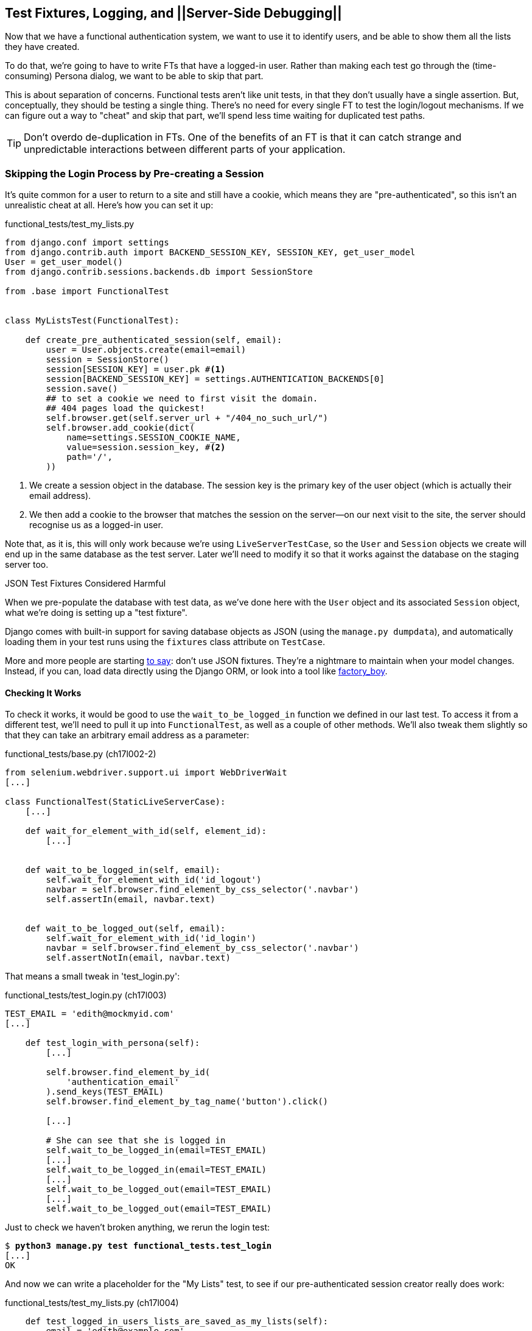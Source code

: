 [[testfixtures-and-logging]]
Test Fixtures, Logging, and ||Server-Side Debugging||
-----------------------------------------------------



Now that we have a functional authentication system, we want to use it to
identify users, and be able to show them all the lists they have created.

To do that, we're going to have to write FTs that have a logged-in user. Rather
than making each test go through the (time-consuming) Persona dialog, we want
to be able to skip that part.

((("functional tests/testing (FT)", "vs. unit tests", sortas="unittests")))((("unit tests", "vs. functional tests", sortas="functionaltests")))This is about separation of concerns.  Functional tests aren't like unit tests,
in that they don't usually have a single assertion. But, conceptually, they
should be testing a single thing.  There's no need for every single FT to test
the login/logout mechanisms. If we can figure out a way to "cheat" and skip
that part, we'll spend less time waiting for duplicated test paths.

TIP: Don't overdo de-duplication in FTs.  One of the benefits of an FT is that
it can catch strange and unpredictable interactions between different parts of
your application.


Skipping the Login Process by Pre-creating a Session
~~~~~~~~~~~~~~~~~~~~~~~~~~~~~~~~~~~~~~~~~~~~~~~~~~~~

((("authentication", "pre-authentication", id="ix_preauthent", range="startofrange")))((("staging server", "pre-creating a session", id="ix_stagingprecreate", range="startofrange")))It's quite common for a user to return to a site and still have a cookie, which
means they are "pre-authenticated", so this isn't an unrealistic cheat at all.
Here's how you can set it up:

[role="sourcecode"]
.functional_tests/test_my_lists.py
[source,python]
----
from django.conf import settings
from django.contrib.auth import BACKEND_SESSION_KEY, SESSION_KEY, get_user_model
User = get_user_model()
from django.contrib.sessions.backends.db import SessionStore

from .base import FunctionalTest


class MyListsTest(FunctionalTest):

    def create_pre_authenticated_session(self, email):
        user = User.objects.create(email=email)
        session = SessionStore()
        session[SESSION_KEY] = user.pk #<1>
        session[BACKEND_SESSION_KEY] = settings.AUTHENTICATION_BACKENDS[0]
        session.save()
        ## to set a cookie we need to first visit the domain.
        ## 404 pages load the quickest!
        self.browser.get(self.server_url + "/404_no_such_url/")
        self.browser.add_cookie(dict(
            name=settings.SESSION_COOKIE_NAME,
            value=session.session_key, #<2>
            path='/',
        ))
----

<1> We create a session object in the database.  The session key is the
    primary key of the user object (which is actually their email address).

<2> We then add a cookie to the browser that matches the session on the
    server--on our next visit to the site, the server should recognise
    us as a logged-in user.

((("cookies")))((("session key")))Note that, as it is, this will only work because we're using
`LiveServerTestCase`, so the `User` and `Session` objects we create will end up in
the same database as the test server.  Later we'll need to modify it so that it
works against the database on the staging server too.
((("test fixtures")))((("Django", "test fixtures")))((("JSON fixtures")))

.JSON Test Fixtures Considered Harmful
*******************************************************************************
When we pre-populate the database with test data, as we've done here with the
`User` object and its associated `Session` object, what we're doing is setting up
a "test fixture".

Django comes with built-in support for saving database objects as JSON (using
the `manage.py dumpdata`), and automatically loading them in your test runs 
using the `fixtures` class attribute on `TestCase`.

More and more people are starting 
http://blog.muhuk.com/2012/04/09/carl-meyers-testing-talk-at-pycon-2012.html[to
say]: don't use JSON fixtures.  They're a nightmare to maintain when your model
changes.  Instead, if you can, load data directly using the Django ORM, or look
into a tool like https://factoryboy.readthedocs.org/[factory_boy].
*******************************************************************************


Checking It Works
^^^^^^^^^^^^^^^^^

To check it works, it would be good to use the `wait_to_be_logged_in` function
we defined in our last test.  To access it from a different test, we'll need
to pull it up into `FunctionalTest`, as well as a couple of other methods.
We'll also tweak them slightly so that they can take an arbitrary email address
as a parameter:

[role="sourcecode dofirst=ch17l002-1"]
.functional_tests/base.py (ch17l002-2)
[source,python]
----
from selenium.webdriver.support.ui import WebDriverWait
[...]

class FunctionalTest(StaticLiveServerCase):
    [...]

    def wait_for_element_with_id(self, element_id):
        [...]


    def wait_to_be_logged_in(self, email):
        self.wait_for_element_with_id('id_logout')
        navbar = self.browser.find_element_by_css_selector('.navbar')
        self.assertIn(email, navbar.text)


    def wait_to_be_logged_out(self, email):
        self.wait_for_element_with_id('id_login')
        navbar = self.browser.find_element_by_css_selector('.navbar')
        self.assertNotIn(email, navbar.text)
----

That means a small tweak in 'test_login.py':


[role="sourcecode"]
.functional_tests/test_login.py (ch17l003)
[source,python]
----
TEST_EMAIL = 'edith@mockmyid.com'
[...]

    def test_login_with_persona(self):
        [...]

        self.browser.find_element_by_id(
            'authentication_email'
        ).send_keys(TEST_EMAIL)
        self.browser.find_element_by_tag_name('button').click()

        [...]

        # She can see that she is logged in
        self.wait_to_be_logged_in(email=TEST_EMAIL)
        [...]
        self.wait_to_be_logged_in(email=TEST_EMAIL)
        [...]
        self.wait_to_be_logged_out(email=TEST_EMAIL)
        [...]
        self.wait_to_be_logged_out(email=TEST_EMAIL)
----

Just to check we haven't broken anything, we rerun the login test:


[subs="specialcharacters,macros"]
----
$ pass:quotes[*python3 manage.py test functional_tests.test_login*]
[...]
OK
----

And now we can write a placeholder for the "My Lists" test, to see if
our pre-authenticated session creator really does work:

[role="sourcecode"]
.functional_tests/test_my_lists.py (ch17l004)
[source,python]
----
    def test_logged_in_users_lists_are_saved_as_my_lists(self):
        email = 'edith@example.com'

        self.browser.get(self.server_url)
        self.wait_to_be_logged_out(email)

        # Edith is a logged-in user
        self.create_pre_authenticated_session(email)

        self.browser.get(self.server_url)
        self.wait_to_be_logged_in(email)
----

That gets us:

[subs="specialcharacters,macros"]
----
$ pass:quotes[*python3 manage.py test functional_tests.test_my_lists*]
[...]
OK
----

That's a good place for a commit:

[subs="specialcharacters,quotes"]
----
$ *git add functional_tests*
$ *git commit -m"placeholder test_my_lists and move login checkers into base"*
----
(((range="endofrange", startref="ix_preauthent")))(((range="endofrange", startref="ix_stagingprecreate")))


The Proof Is in the Pudding: Using Staging to Catch Final Bugs
~~~~~~~~~~~~~~~~~~~~~~~~~~~~~~~~~~~~~~~~~~~~~~~~~~~~~~~~~~~~~~

((("debugging", "staging for", id="ix_debugstaging", range="startofrange")))((("staging server", "debugging in", id="ix_stagingdebug", range="startofrange")))That's all very well for running the FTs locally, but how would it work against
the staging server?  Let's try and deploy our site.  Along the way we'll catch
an unexpected bug, and then we'll have to figure out a way of managing the
database on the test server.

//IDEA: unskip all these
[role="skipme"]
[subs="specialcharacters,quotes"]
----
$ *cd deploy_tools*
$ *fab deploy --host=superlists-staging.ottg.eu*
[...]
----

And restart Gunicorn...

[role="skipme"]
[subs="specialcharacters,quotes"]
----
elspeth@server: *sudo restart gunicorn-superlists-staging.ottg.eu*
----

Staging Finds an Unexpected Bug (That's What It's For!)
^^^^^^^^^^^^^^^^^^^^^^^^^^^^^^^^^^^^^^^^^^^^^^^^^^^^^^^

Here's what happens when we run the functional tests:

[role="skipme"]
[subs="specialcharacters,macros"]
----
$ pass:quotes[*python3 manage.py test functional_tests \
--liveserver=superlists-staging.ottg.eu*]

======================================================================
ERROR: test_login_with_persona (functional_tests.test_login.LoginTest)
 ---------------------------------------------------------------------
Traceback (most recent call last):
  File "/worskpace/functional_tests/test_login.py", line 50, in
test_login_with_persona
[...]
    self.wait_for_element_with_id('id_logout')
[...]
selenium.common.exceptions.TimeoutException: Message: 'Could not find element
with id id_logout. Page text was Superlists\nSign in\nStart a new To-Do list' 

======================================================================
ERROR: test_logged_in_users_lists_are_saved_as_my_lists
(functional_tests.test_my_lists.MyListsTest)
 ---------------------------------------------------------------------
Traceback (most recent call last):
  File "/worskpace/functional_tests/test_my_lists.py", line 34, in
test_logged_in_users_lists_are_saved_as_my_lists
    self.wait_to_be_logged_in(email)
[...]
selenium.common.exceptions.TimeoutException: Message: 'Could not find element
with id id_logout. Page text was Superlists\nSign in\nStart a new To-Do list' 
----

We can't log in--either with the real Persona or with our pre-authenticated
session.  There's some kind of bug.

I had considered just going back and fixing this in the previous chapter,
and pretending it never happened, but I think leaving it illustrates the point
of running tests against a staging environment.  It would have been pretty 
embarrassing if we'd deployed this bug straight to our live site.

Aside from that, we'll get to practice a bit of server-side debugging.


Setting Up Logging
^^^^^^^^^^^^^^^^^^


((("Gunicorn")))((("logging")))In order to track this bug down, we have to set up Gunicorn to do some
logging.  Adjust the Gunicorn config on the server, using `vi` or `nano`:

[role="sourcecode skipme"]
.server: /etc/init/gunicorn-superlists-staging.ottg.eu.conf
[source,bash]
----
[...]
exec ../virtualenv/bin/gunicorn \
    --bind unix:/tmp/superlists-staging.ottg.eu.socket \
    --access-logfile ../access.log \
    --error-logfile ../error.log \
    superlists.wsgi:application
----

That will put an access log and error log into the '~/sites/$SITENAME' folder.
Then we add some debug calls in our `authenticate` function (again, we can do
this directly on the server):

[role="sourcecode skipme"]
.accounts/authentication.py
[source,python]
----
    def authenticate(self, assertion):
        logging.warning('entering authenticate function')
        response = requests.post(
            PERSONA_VERIFY_URL,
            data={'assertion': assertion, 'audience': settings.DOMAIN}
        )
        logging.warning('got response from persona')
        logging.warning(response.content.decode())
        [...]
----

TIP: Using the "root" logger like this (`logging.warning`) isn't generally
a good idea.  We'll set up a more robust logging configuration at the end of
the chapter.

You should also make sure your 'settings.py' still contains the `LOGGING`
settings which will actually send stuff to the console:

[role="sourcecode currentcontents"]
.superlists/settings.py
[source,python]
----
LOGGING = {
    'version': 1,
    'disable_existing_loggers': False,
    'handlers': {
        'console': {
            'level': 'DEBUG',
            'class': 'logging.StreamHandler',
        },
    },
    'loggers': {
        'django': {
            'handlers': ['console'],
        },
    },
    'root': {'level': 'INFO'},
}
----

We restart Gunicorn again, and then either rerun the FT, or just try
to log in manually.  While that happens, we can watch the logs on
the server with a:

[role="skipme"]
[subs="specialcharacters,quotes"]
----
elspeth@server: $ *tail -f error.log*  # assumes we are in ~/sites/$SITENAME folder
[...]
WARNING:root:{"status":"failure","reason":"audience mismatch: domain mismatch"}
----

((("Persona", id="ix_personabug", range="startofrange")))You may even find the page gets stuck in a "redirect loop", as Persona tries to 
resubmit the assertion again and again.

It turns out it's because I overlooked an important part of the
Persona system, which is that authentications are only valid for particular
domains.  We've left the domain hardcoded as "localhost" in
'accounts/authentication.py':

[role="sourcecode currentcontents"]
.accounts/authentication.py
[source,python]
----
PERSONA_VERIFY_URL = 'https://verifier.login.persona.org/verify'
DOMAIN = 'localhost'
User = get_user_model()
----

We can try and hack in a fix on the server:

[role="sourcecode skipme"]
.accounts/authentication.py
[source,python]
----
DOMAIN = 'superlists-staging.ottg.eu'
----

And check whether it works by doing a manual login. It does.


Fixing the Persona Bug
^^^^^^^^^^^^^^^^^^^^^^

Here's how we go about baking in a fix, switching back to coding on our local
PC. We start by moving the definition for the `DOMAIN` variable into
'settings.py', where we can later use the deploy script to override it:

[role="sourcecode"]
.superlists/settings.py (ch17l011)
[source,python]
----
# This setting is changed by the deploy script
DOMAIN = "localhost"

ALLOWED_HOSTS = [DOMAIN]
----

We feed that change back through the tests:

[role="sourcecode"]
.accounts/tests/test_authentication.py
[source,diff]
----
@@ -1,12 +1,14 @@
 from unittest.mock import patch
+from django.conf import settings
 from django.contrib.auth import get_user_model
 from django.test import TestCase
 User = get_user_model()
 
 from accounts.authentication import (
-    PERSONA_VERIFY_URL, DOMAIN, PersonaAuthenticationBackend
+    PERSONA_VERIFY_URL, PersonaAuthenticationBackend
 )
 
+
 @patch('accounts.authentication.requests.post')
 class AuthenticateTest(TestCase):
 
@@ -21,7 +23,7 @@ class AuthenticateTest(TestCase):
         self.backend.authenticate('an assertion')
         mock_post.assert_called_once_with(
             PERSONA_VERIFY_URL,
-            data={'assertion': 'an assertion', 'audience': DOMAIN}
+            data={'assertion': 'an assertion', 'audience': settings.DOMAIN}
         )
----

And then we change the implementation:

[role="sourcecode"]
.accounts/authentication.py
[source,diff]
----
@@ -1,8 +1,8 @@
 import requests
+from django.conf import settings
 from django.contrib.auth import get_user_model
 User = get_user_model()
 
 PERSONA_VERIFY_URL = 'https://verifier.login.persona.org/verify'
-DOMAIN = 'localhost'
 
 
@@ -11,7 +11,7 @@ class PersonaAuthenticationBackend(object):
     def authenticate(self, assertion):
         response = requests.post(
             PERSONA_VERIFY_URL,
-            data={'assertion': assertion, 'audience': DOMAIN}
+            data={'assertion': assertion, 'audience': settings.DOMAIN}
         )
        if response.ok and response.json()['status'] == 'okay':
            email = response.json()['email']
----

Rerunning the tests just to be sure:

[subs="specialcharacters,macros"]
----
$ pass:quotes[*python3 manage.py test accounts*]
[...]
Ran 14 tests in 0.053s
OK
----

Next we update our fabfile to make it adjust the domain in 'settings.py', 
removing the cumbersome two-line `sed` on `ALLOWED_HOSTS`:
(((range="endofrange", startref="ix_personabug")))

[role="sourcecode"]
.deploy_tools/fabfile.py
[source,python]
----
def _update_settings(source_folder, site_name):
    settings_path = source_folder + '/superlists/settings.py'
    sed(settings_path, "DEBUG = True", "DEBUG = False")
    sed(settings_path, 'DOMAIN = "localhost"', 'DOMAIN = "%s"' % (site_name,))
    secret_key_file = source_folder + '/superlists/secret_key.py'
    if not exists(secret_key_file):
        [...]
----

We redeploy, and spot the `sed` in the output:

[role="skipme"]
[subs="specialcharacters,quotes"]
----
$ *fab deploy --host=superlists-staging.ottg.eu*
[...]
[superlists-staging.ottg.eu] run: sed -i.bak -r -e 's/DOMAIN =
"localhost"/DOMAIN = "superlists-staging.ottg.eu"/g' "$(echo
/home/harry/sites/superlists-staging.ottg.eu/source/superlists/settings.py)"
[...]
----
(((range="endofrange", startref="ix_debugstaging")))(((range="endofrange", startref="ix_stagingdebug")))

Managing the Test Database on Staging
~~~~~~~~~~~~~~~~~~~~~~~~~~~~~~~~~~~~~

((("staging server", "test database on", id="ix_stagingtestdb", range="startofrange")))Now we can rerun our FTs, and get to the next failure: our attempt to create
pre-authenticated sessions doesn't work, so the "My Lists" test fails:

[role="skipme"]
[subs="specialcharacters,macros"]
----
$ pass:quotes[*python3 manage.py test functional_tests \
--liveserver=superlists-staging.ottg.eu*]

ERROR: test_logged_in_users_lists_are_saved_as_my_lists
(functional_tests.test_my_lists.MyListsTest)
[...]
selenium.common.exceptions.TimeoutException: Message: 'Could not find element
with id id_logout. Page text was Superlists\nSign in\nStart a new To-Do list' 

Ran 7 tests in 72.742s

FAILED (errors=1)
----


It's because our test utility function `create_pre_authenticated_session` only
acts on the local database. Let's find out how our tests can manage the
database on the server.



A Django Management Command to Create Sessions
^^^^^^^^^^^^^^^^^^^^^^^^^^^^^^^^^^^^^^^^^^^^^^

((("staging server", "creating sessions")))((("Django", "management commands", id="ix_Djangomancommond", range="startofrange")))To do things on the server, we'll need to build a self-contained script that
can be run from the command line on the server, most probably via Fabric.

When trying to build standalone scripts that work with the Django environment,
can talk to the database and so on, there are some fiddly issues you need to
get right, like setting the `DJANGO_SETTINGS_MODULE` environment variable
correctly, and getting the `sys.path` right.  Instead of messing about with all
that, Django lets you create your own "management commands" (commands you can
run with `python manage.py`), which will do all that path mangling for you.
They live in a folder called 'management/commands' inside your apps:

[subs="specialcharacters,quotes"]
----
$ *mkdir -p functional_tests/management/commands*
$ *touch functional_tests/management/__init__.py*
$ *touch functional_tests/management/commands/__init__.py*
----

The boilerplate in a management command is a class that inherits from 
`django.core.management.BaseCommand`, and that defines a method called
`handle`:

[role="sourcecode"]
.functional_tests/management/commands/create_session.py
[source,python]
----
from django.conf import settings
from django.contrib.auth import BACKEND_SESSION_KEY, SESSION_KEY, get_user_model
User = get_user_model()
from django.contrib.sessions.backends.db import SessionStore
from django.core.management.base import BaseCommand


class Command(BaseCommand):

    def handle(self, email, *_, **__):
        session_key = create_pre_authenticated_session(email)
        self.stdout.write(session_key)


def create_pre_authenticated_session(email):
    user = User.objects.create(email=email)
    session = SessionStore()
    session[SESSION_KEY] = user.pk
    session[BACKEND_SESSION_KEY] = settings.AUTHENTICATION_BACKENDS[0]
    session.save()
    return session.session_key
----
//15

We've taken the code for `create_pre_authenticated_session` code from
'test_my_lists.py'.  `handle` will pick up an email address as the first
command-line argument, and then return the session key that we'll want to add
to our browser cookies, and the management command prints it out at the
command line. Try it out:

//IDEA: test commands that have return code
[role="skipme"]
[subs="specialcharacters,macros"]
----
$ pass:quotes[*python3 manage.py create_session a@b.com*]
Unknown command: 'create_session'
----

One more step: we need to add `functional_tests` to our 'settings.py'
for it to recognise it as a real app that might have management commands as
well as tests:

[role="sourcecode"]
.superlists/settings.py
[source,python]
----
+++ b/superlists/settings.py
@@ -42,6 +42,7 @@ INSTALLED_APPS = (
     'lists',
     'south',
     'accounts',
+    'functional_tests',
 )
----

Now it works:


[subs="specialcharacters,macros"]
----
$ pass:quotes[*python3 manage.py create_session a@b.com*]
qnslckvp2aga7tm6xuivyb0ob1akzzwl
----

Getting the FT to Run the Management Command on the Server
^^^^^^^^^^^^^^^^^^^^^^^^^^^^^^^^^^^^^^^^^^^^^^^^^^^^^^^^^^

Next we need to adjust `test_my_lists` so that it runs the local function
when we're on the local server, and make it run the management command
on the staging server if we're on that:

[role="sourcecode"]
.functional_tests/test_my_lists.py (ch17l016)
[source,python]
----
from django.conf import settings
from .base import FunctionalTest
from .server_tools import create_session_on_server
from .management.commands.create_session import create_pre_authenticated_session

class MyListsTest(FunctionalTest):

    def create_pre_authenticated_session(self, email):
        if self.against_staging:
            session_key = create_session_on_server(self.server_host, email)
        else:
            session_key = create_pre_authenticated_session(email)
        ## to set a cookie we need to first visit the domain.
        ## 404 pages load the quickest!
        self.browser.get(self.server_url + "/404_no_such_url/")
        self.browser.add_cookie(dict(
            name=settings.SESSION_COOKIE_NAME,
            value=session_key,
            path='/',
        ))

    [...]
----


Let's see how we know whether or not we're working against the 
staging server. `self.against_staging` gets populated in 'base.py':


[role="sourcecode"]
.functional_tests/base.py (ch17l017)
[source,python]
----
from .server_tools import reset_database  #<2>

class FunctionalTest(StaticLiveServerCase):

    @classmethod
    def setUpClass(cls):
        for arg in sys.argv:
            if 'liveserver' in arg:
                cls.server_host = arg.split('=')[1] #<1>
                cls.server_url = 'http://' + cls.server_host
                cls.against_staging = True #<1>
                return
        super().setUpClass()
        cls.against_staging = False
        cls.server_url = cls.live_server_url

    @classmethod
    def tearDownClass(cls):
        if not cls.against_staging:
            super().tearDownClass()

    def setUp(self):
        if self.against_staging:
            reset_database(self.server_host) #<2>
        self.browser = webdriver.Firefox()
        self.browser.implicitly_wait(3)
----

<1> Instead of just storing `cls.server_url`, we also store the `server_host` 
    and `against_staging` attributes if we detect the `liveserver` command-line
    argument.

<2> We also need a way of resetting the server database in between each test. 
    I'll explain the logic of the session-creation code, which should also 
    explain how this works.
(((range="endofrange", startref="ix_Djangomancommond")))

An Additional Hop via subprocess
^^^^^^^^^^^^^^^^^^^^^^^^^^^^^^^^

Because our tests are Python 3, we can't directly call our Fabric functions,
which are Python 2. Instead, we have to do an extra hop and call the `fab`
command as a new process, like we do from the command line when we do server
deploys.  Here's how that looks, in a module called 'server_tools':
((("Fabric")))
[role="sourcecode"]
.functional_tests/server_tools.py
[source,python]
----
from os import path
import subprocess
THIS_FOLDER = path.abspath(path.dirname(__file__))

def create_session_on_server(host, email):
    return subprocess.check_output(
        [
            'fab',
            'create_session_on_server:email={}'.format(email), #<1><2>
            '--host={}'.format(host),
            '--hide=everything,status', #<3>
        ],
        cwd=THIS_FOLDER
    ).decode().strip() #<3>


def reset_database(host):
    subprocess.check_call(
        ['fab', 'reset_database', '--host={}'.format(host)],
        cwd=THIS_FOLDER
    )
----
//18


Here we use the `subprocess` module to call some Fabric functions using the
`fab` pass:[<phrase role='keep-together'>command.</phrase>] 

<1> As you can see, the command-line syntax for arguments to `fab` functions is
    quite simple, a colon and then a variable=argument syntax. 

<2> Incidentally, this is also the first time I've shown the "new-style" string
    formatting syntax.  As you can see it uses curly brackets `{}` instead of
    `%s`. I slightly prefer it to the old style, but you're bound to come
    across both if you spend any time with Python. Take a look at some of the
    examples in the
    http://docs.python.org/3/library/string.html#format-examples[Python docs]
    to learn more.

<3> Because of all the hopping around via Fabric and subprocesses, we're forced
    to be quite careful about extracting the session key as a string from the
    output of the command as it gets run on the server.

You may need to adapt the call to `subprocess` if you are using a custom
username or password: make it match the `fab` arguments you use when you run
the automated deployment script.

NOTE: By the time you read this book, Fabric may well have been fully ported to
Python 3. If so, investigate using the Fabric context managers to call Fabric
functions directly inline with your code.

Finally, let's look at the fabfile that defines those two commands we want to
run server side, to reset the database or set up the session:


[role="sourcecode"]
.functional_tests/fabfile.py
[source,python]
----
from fabric.api import env, run


def _get_base_folder(host):
    return '~/sites/' + host

def _get_manage_dot_py(host):
    return '{path}/virtualenv/bin/python {path}/source/manage.py'.format(
        path=_get_base_folder(host)
    )


def reset_database():
    run('{manage_py} flush --noinput'.format(
        manage_py=_get_manage_dot_py(env.host)
    ))


def create_session_on_server(email):
    session_key = run('{manage_py} create_session {email}'.format(
        manage_py=_get_manage_dot_py(env.host),
        email=email,
    ))
    print(session_key)
----
//19

Does that make a reasonable amount of sense?  We've got a function that
can create a session in the database.  If we detect we're running locally,
we call it directly.  If we're against the server, there's a couple of hops:
we use `subprocess` to get to Fabric via `fab`, which lets us run a management
command that calls that same function, on the server.


How about an ASCII-art illustration?

[role="skipme"]
.Locally:
----
MyListsTest
.create_pre_authenticated_session --> .management.commands.create_session
                                      .create_pre_authenticated_session
----

[role="skipme"]
.Against staging:
----
MyListsTest
.create_pre_authenticated_session     .management.commands.create_session
                                      .create_pre_authenticated_session
     |                                              
    \|/                                             /|\
                                                     |
server_tools
.create_session_on_server               run manage.py create_session 

     |                                              /|\
    \|/                                              |

subprocess.check_output  -->   fab  -->  fabfile.create_session_on_server
----

Anyway, let's see if it works.  First, locally, to check we didn't break
anything:


[subs="specialcharacters,macros"]
----
$ pass:quotes[*python3 manage.py test functional_tests.test_my_lists*]
[...]
OK
----


Next, against the server.  We push our code up first:


[role="skipme"]
[subs="specialcharacters,quotes"]
----
$ *git push*  # you'll need to commit changes first.
$ *cd deploy_tools*
$ *fab deploy --host=superlists-staging.ottg.eu*
----

And now we run the test--notice we can include `elspeth@` in the 
specification of the `liveserver` argument now:

[role="skipme"]
[subs="specialcharacters,macros"]
----
$ pass:quotes[*python3 manage.py test functional_tests.test_my_lists \
--liveserver=elspeth@superlists-staging.ottg.eu*]
Creating test database for alias 'default'...
[superlists-staging.ottg.eu] Executing task 'reset_database'
~/sites/superlists-staging.ottg.eu/source/manage.py flush --noinput
[superlists-staging.ottg.eu] out: Syncing...
[superlists-staging.ottg.eu] out: Creating tables ...
[...]
.
 ---------------------------------------------------------------------
Ran 1 test in 25.701s

OK
----

Looking good!  We can rerun all the tests to make sure...

[role="skipme"]
[subs="specialcharacters,macros"]
----
$ pass:quotes[*python3 manage.py test functional_tests \
--liveserver=elspeth@superlists-staging.ottg.eu*]
Creating test database for alias 'default'...
[superlists-staging.ottg.eu] Executing task 'reset_database'
[...]
Ran 7 tests in 89.494s

OK
Destroying test database for alias 'default'...
----

Hooray! 

NOTE: I've shown one way of managing the test database, but you could experiment
with others--for example, if you were using MySQL or Postgres, you could open
up an SSH tunnel to the server, and use port forwarding to talk to the database
directly.  You could then amend `settings.DATABASES` during FTs to talk to the
tunnelled port.
(((range="endofrange", startref="ix_stagingtestdb")))((("functional tests/testing (FT)", "safeguards with")))


.Warning: Be Careful Not to Run Test Code Against the Live Server
*******************************************************************************
We're into dangerous territory, now that we have code that can directly
affect a database on the server.  You want to be very, very careful that you 
don't accidentally blow away your production database by running FTs against the
wrong host.  

You might consider putting some safeguards in place at this point. For example,
you could put staging and production on different servers, and make it so they
use different keypairs for authentication, with different passphrases.

This is similar dangerous territory to running tests against clones of production
data, if you remember my little story about accidentally sending thousands
of duplicate invoices to clients.  LFMF.

*******************************************************************************


Baking In Our Logging Code
~~~~~~~~~~~~~~~~~~~~~~~~~~

Before we finish, let's "bake in" our logging code. It would be useful to 
keep our new logging code in there, under source control, so that we can
debug any future login problems.  They may indicate someone is up to no
good, after all.

Let's start by saving the Gunicorn config to our template file in 'deploy_tools':

[role="sourcecode"]
.deploy_tools/gunicorn-upstart.template.conf
[source,bash]
----
[...]
chdir /home/elspeth/sites/SITENAME/source

exec ../virtualenv/bin/gunicorn \
    --bind unix:/tmp/SITENAME.socket \
    --access-logfile ../access.log \
    --error-logfile ../error.log \
    superlists.wsgi:application
----

Using Hierarchical Logging Config
^^^^^^^^^^^^^^^^^^^^^^^^^^^^^^^^^

((("logging configuration", id="ix_loggingconfig", range="startofrange")))When we hacked in the `logging.warning` earlier, we were using the root logger.
That's not normally a good idea, since any third-party module can mess with the
root logger.  The normal pattern is to use a logger named after the file you're
in, by using:

[role="skipme"]
[source,python]
----
logger = logging.getLogger(__name__)
----

Logging configuration is hierarchical, so you can define "parent" loggers for
top-level modules, and all the Python modules inside them will inherit that
config.

Here's how we add a logger for both our apps into 'settings.py':

[role="sourcecode"]
.superlists/settings.py
[source,python]
----
LOGGING = {
   'version': 1,
   'disable_existing_loggers': False,
   'handlers': {
       'console': {
           'level': 'DEBUG',
           'class': 'logging.StreamHandler',
       },
   },
   'loggers': {
        'django': {
            'handlers': ['console'],
        },
        'accounts': {
            'handlers': ['console'],
        },
        'lists': {
            'handlers': ['console'],
        },
    },
    'root': {'level': 'INFO'},
}
----

Now 'accounts.models', 'accounts.views', 'accounts.authentication', and all 
the others will inherit the `logging.StreamHandler` from the parent 'accounts'
logger.  

Unfortunately, because of Django's project structure, there's no 
way of defining a top-level logger for your whole project (aside from using
the root logger), so you have to define one logger per app.


Here's how to write a test for logging behaviour:

[role="sourcecode"]
.accounts/tests/test_authentication.py (ch17l023)
[source,python]
----
import logging
[...]

@patch('accounts.authentication.requests.post')
class AuthenticateTest(TestCase):
    [...]

    def test_logs_non_okay_responses_from_persona(self, mock_post):
        response_json = {
            'status': 'not okay', 'reason': 'eg, audience mismatch'
        }
        mock_post.return_value.ok = True
        mock_post.return_value.json.return_value = response_json  #<1>

        logger = logging.getLogger('accounts.authentication')  #<2>
        with patch.object(logger, 'warning') as mock_log_warning:  #<3>
            self.backend.authenticate('an assertion')

        mock_log_warning.assert_called_once_with(
            'Persona says no. Json was: {}'.format(response_json)  #<4>
        )
----

<1> We set up our test with some data that should cause some logging.

<2> We retrieve the actual logger for the module we're testing.

<3> We use `patch.object` to temporarily mock out its warning function,
    by using `with` to make it a 'context manager' around the function we're
    testing.

<4> And then it's available for us to make assertions against.

That gives us:

[subs="specialcharacters,macros"]
----
AssertionError: Expected 'warning' to be called once. Called 0 times.
----

Let's just try it out, to make sure we really are testing what we think
we are:

[role="sourcecode"]
.accounts/authentication.py (ch17l024)
[source,python]
----
import logging
logger = logging.getLogger(__name__)
[...]

        if response.ok and response.json()['status'] == 'okay':
            [...]
        else:
            logger.warning('foo')
----

We get the expected failure:


[subs="specialcharacters,macros"]
----
AssertionError: Expected call: warning("Persona says no. Json was: {'status':
'not okay', 'reason': 'eg, audience mismatch'}")
Actual call: warning('foo')
----

And so we settle in with our real implementation:

[role="sourcecode"]
.accounts/authentication.py (ch17l025)
[source,python]
----
    else:
        logger.warning(
            'Persona says no. Json was: {}'.format(response.json())
        )
----


[subs="specialcharacters,macros"]
----
$ pass:quotes[*python3 manage.py test accounts*]
[...]
Ran 15 tests in 0.033s

OK
----

You can easily imagine how you could test more combinations at this point,
if you wanted different error messages for `response.ok != True`, and so on.


Wrap-Up
~~~~~~~

We now have test fixtures that work both locally and on the server, and we've
got some more robust logging configuration.

But before we can deploy our actual live site, we'd better actually give the
users what they wanted--the next chapter describes how to give them
the ability to save their lists on a "My Lists" page.
(((range="endofrange", startref="ix_loggingconfig")))((("functional tests/testing (FT)", "de-duplication")))((("test fixtures")))((("JSON fixtures")))((("Django", "management commands")))((("logging")))((("log messages")))


.Fixtures and Logging
*******************************************************************************

De-duplicate your FTs, with caution::
    Every single FT doesn't need to test every single part of your application.
    In our case, we wanted to avoid going through the full login process for
    every FT that needs an authenticated user, so we used a test fixture to 
    "cheat" and skip that part. You might find other things you want to skip 
    in your FTs.  A word of caution however: functional tests are there to 
    catch unpredictable interactions between different parts of your
    application, so be wary of pushing de-duplication to the extreme.
    
Test fixtures::
    Test fixtures refers to test data that needs to be set up as a precondition
    before a test is run--often this means populating the database with some
    information, but as we've seen (with browser cookies), it can involve other
    types of preconditions.

Avoid JSON fixtures::
    Django makes it easy to save and restore data from the database in JSON
    format (and others) using the `dumpdata` and `loaddata` management
    commands.  Most people recommend against using these for test fixtures,
    as they are painful to manage when your database schema changes. Use the
    ORM, or a tool like https://factoryboy.readthedocs.org/[factory_boy].

Fixtures also have to work remotely::
    `LiveServerTestCase` makes it easy to interact with the test database 
    using the Django ORM for tests running locally.  Interacting with the 
    database on the staging server is not so straightforward--one solution
    is Django management commands, as I've shown, but you should explore what
    works for you, and be careful!
    
++++
<?hard-pagebreak?>
++++

Use loggers named after the module you're in::
    The root logger is a single global object, available to any library that's
    loaded in your Python process, so you're never quite in control of it. 
    Instead, follow the `logging.getLogger(__name__)` pattern to get one that's
    unique to your module, but that inherits from a top-level configuration you
    control.

Test important log messages::
    As we saw, log messages can be critical to debugging issues in production.
    If a log message is important enough to keep in your codebase, it's
    probably important enough to test.  We follow the rule of thumb that
    anything above `logging.INFO` definitely needs a test.  Using
    `patch.object` on the logger for the module you're testing is one
    convenient way of unit testing it.

*******************************************************************************

